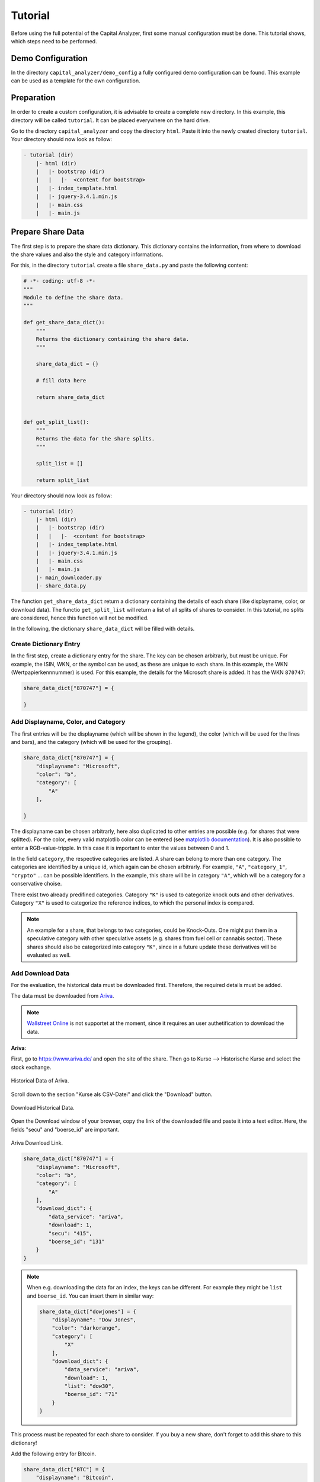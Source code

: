 Tutorial
########


Before using the full potential of the Capital Analyzer, first some
manual configuration must be done. This tutorial shows, which steps need
to be performed.


Demo Configuration
++++++++++++++++++

In the directory ``capital_analyzer/demo_config`` a fully configured
demo configuration can be found. This example can be used as a template
for the own configuration.


Preparation
+++++++++++

In order to create a custom configuration, it is advisable to create a
complete new directory. In this example, this directory will be called 
``tutorial``. It can be placed everywhere on the hard drive.

Go to the directory ``capital_analyzer`` and copy the directory ``html``. Paste
it into the newly created directory ``tutorial``. Your directory should now
look as follow:

.. code::

    - tutorial (dir)
        |- html (dir)
        |   |- bootstrap (dir)
        |   |   |-  <content for bootstrap>
        |   |- index_template.html
        |   |- jquery-3.4.1.min.js
        |   |- main.css
        |   |- main.js
        

Prepare Share Data
++++++++++++++++++

The first step is to prepare the share data dictionary. This dictionary
contains the information, from where to download the share values and
also the style and category informations.

For this, in the directory ``tutorial`` create a file ``share_data.py`` and
paste the following content:

.. code:: python

    # -*- coding: utf-8 -*-
    """
    Module to define the share data.
    """

    def get_share_data_dict():
        """
        Returns the dictionary containing the share data.
        """
        
        share_data_dict = {}

        # fill data here

        return share_data_dict


    def get_split_list():
        """
        Returns the data for the share splits.
        """
        
        split_list = []
        
        return split_list


Your directory should now look as follow:

.. code::

    - tutorial (dir)
        |- html (dir)
        |   |- bootstrap (dir)
        |   |   |-  <content for bootstrap>
        |   |- index_template.html
        |   |- jquery-3.4.1.min.js
        |   |- main.css
        |   |- main.js
        |- main_downloader.py
        |- share_data.py



The function ``get_share_data_dict`` return a dictionary containing the
details of each share (like displayname, color, or download data). 
The functio ``get_split_list`` will return a list of all splits of shares
to consider. In this tutorial, no splits are considered, hence this function
will not be modified.

In the following, the dictionary ``share_data_dict`` will be filled
with details.

Create Dictionary Entry
-----------------------

In the first step, create a dictionary entry for the share. The key
can be chosen arbitrarly, but must be unique. For example, the ISIN, WKN, or
the symbol can be used, as these are unique to each share. In this example, 
the WKN (Wertpapierkennnummer) is used. For this example, the details for the
Microsoft share is added. It has the WKN ``870747``:

.. code:: python

    share_data_dict["870747"] = {
    
    }
    
Add Displayname, Color, and Category
------------------------------------

The first entries will be the displayname (which will be shown in the legend),
the color (which will be used for the lines and bars), and the category
(which will be used for the grouping).

.. code:: python

    share_data_dict["870747"] = {
        "displayname": "Microsoft",
        "color": "b",
        "category": [
            "A"
        ],
    
    }
    
The displayname can be chosen arbitrarly, here also duplicated to other
entries are possible (e.g. for shares that were splitted). For the
color, every valid matplotlib color can be entered 
(see `matplotlib documentation <https://matplotlib.org/stable/gallery/color/named_colors.html>`_).
It is also possible to enter a RGB-value-tripple. In this case it is 
important to enter the values between 0 and 1.

In the field ``category``, the respective categories are listed. A share
can belong to more than one category. The categories are identified
by a unique id, which again can be chosen arbitrarly. For example,
``"A"``, ``"category_1"``, ``"crypto"`` ... can be possible
identifiers. In the example, this share will be in category ``"A"``,
which will be a category for a conservative choise.

There exist two already predifined categories. Category ``"K"`` is used
to categorize knock outs and other derivatives. Category ``"X"`` is used
to categorize the reference indices, to which the personal index is 
compared.
    
.. note::
    An example for a share, that belongs to two categories, could be Knock-Outs.
    One might put them in a speculative category with other speculative
    assets (e.g. shares from fuel cell or cannabis sector). These shares
    should also be categorized into category ``"K"``, since in a future
    update these derivatives will be evaluated as well.
    
    
Add Download Data
-----------------

For the evaluation, the historical data must be downloaded first. Therefore,
the required details must be added.

The data must be downloaded from `Ariva <https://www.ariva.de/>`_. 

.. note::
    `Wallstreet Online <https://www.wallstreet-online.de/>`_ is not supportet
    at the moment, since it requires an user authetification to
    download the data.


.. wo
    Old stuff

    **Wallstreet Onlinle**: To gather the required data, first open the website
    `https://www.wallstreet-online.de/ <https://www.wallstreet-online.de/>`_. Then,
    go to the site of the respective share.

    .. figure:: ./images/tutorial/2000_wo_search.png
        :width: 100%
        :alt: Search Share at Wallstreet Online.
        :align: center
        
        Search Share at Wallstreet Online.

    Then, open the historical data by going to Kurse & Analysen --> Kurse, Performance & Rendite.

    .. figure:: ./images/tutorial/2100_historical_data.png
        :width: 75%
        :alt: Find Historical Data.
        :align: center
        
        Find Historical Data.
        
    Then, select the stock exchange place, at which you usually trade 
    (e.g. ``Tradegate``).

    .. figure:: ./images/tutorial/2200_select_exchange.png
        :width: 100%
        :alt: Select Stock Exchange Data.
        :align: center
        
        Select Stock Exchange Data.
        
    Then, click on ``Export als CSV``. This will download the historical data
    of the current selection. The downloaded .csv file is actually not of 
    importance. Important here is the download link. For this, go to your
    browser menu, and open the Download menu. There, the downloaded file is
    listed. Hover with your mouse over the linke and select ``Copy Link Address``.

    .. figure:: ./images/tutorial/2300_copy_link_address.png
        :width: 100%
        :alt: Copy Link Address.
        :align: center
        
        Copy Link Address.
        
    Open your default text editor and paste the link. There, you will
    see the html-link do download the data. The important fields are
    ``instId`` and ``marketId``.

    .. figure:: ./images/tutorial/2400_extract_data.png
        :width: 100%
        :alt: Extract data.
        :align: center
        
        Extract data.
        
    This information can now be added into the ``share_data_dict`` entry. For this,
    a new dictionary with the key ``download_dict`` will be added.

    .. code:: python

        share_data_dict["870747"] = {
            "displayname": "Microsoft",
            "color": "b",
            "category": [
                "A"
            ],
            "download_dict": {
                "data_service": "ariva",
                "download": 1,
                "secu": "415",
                "boerse_id": "131"
            }
        }
        

    It contains four entries. With the entry ``data_service``, the source
    of the data is defined (only Ariva currently supported). Use ``"ariva"`` here to
    set the source to "Ariva". 

    With the entry ``download``, the 
    download of the data can be enabled (``1``) or disabled (``0``). For example,
    if all shares of a given company are sold, then it is no longer required to
    download the data (as long as the data is present until the day of the last
    sell).

    The following two entries ``instId`` and ``marketId`` are the ones obtained
    from the download link. Make sure, that these values are pasted as a string!

**Ariva**: 

First,
go to `https://www.ariva.de/ <https://www.ariva.de/>`_ and open the
site of the share. Then go to Kurse --> Historische Kurse and select
the stock exchange.

.. figure:: ./images/tutorial/3000_ariva_historical_data.png
    :width: 100%
    :alt: Historical Data of Ariva.
    :align: center
    
    Historical Data of Ariva.
    
Scroll down to the section "Kurse als CSV-Datei" and click the "Download" 
button.

.. figure:: ./images/tutorial/3100_ariva_historical_data.png
    :width: 75%
    :alt: Download Historical Data.
    :align: center
    
    Download Historical Data.

Open the Download window of your browser, copy the link of the downloaded
file and paste it into a text editor. Here, the fields "secu" and "boerse_id"
are important. 

.. figure:: ./images/tutorial/3200_ariva_link.png
    :width: 75%
    :alt: Ariva Download Link.
    :align: center
    
    Ariva Download Link.

.. code:: python

    share_data_dict["870747"] = {
        "displayname": "Microsoft",
        "color": "b",
        "category": [
            "A"
        ],
        "download_dict": {
            "data_service": "ariva",
            "download": 1,
            "secu": "415",
            "boerse_id": "131"
        }
    }


.. note::
    When e.g. downloading the data for an index, the keys can be different.
    For example they might be ``list`` and ``boerse_id``. You can insert
    them in similar way:
    
    .. code:: python

        share_data_dict["dowjones"] = {
            "displayname": "Dow Jones",
            "color": "darkorange",
            "category": [
                "X"
            ],
            "download_dict": {
                "data_service": "ariva",
                "download": 1,
                "list": "dow30",
                "boerse_id": "71"
            }
        }
    
    
This process must be repeated for each share to consider. If you buy a new
share, don't forget to add this share to this dictionary!

Add the following entry for Bitcoin.

.. code-block:: python

    share_data_dict["BTC"] = {
        "displayname": "Bitcoin",
        "color": "darkorange",
        "category": [
            "crypto"
        ],
        "download_dict": {
            "data_service": "ariva",
            "download": 1,
            "secu": "111697700",
            "boerse_id": "163"
        }
    }
    


For comparison, the performance of the personal portfolio will be compared
to the performance of the MSCI World. for this, add the following
entry to the dictionary. Category ``'X'`` denotes, that this
entry is used for comparison.

.. code-block:: python

    share_data_dict["msci_world"] = {
        "displayname": "MSCI World",
        "color": "lightblue",
        "category": [
            "X"
        ],
        "download_dict": {
            "data_service": "ariva",
            "download": 1,
            "secu" : 226974,
            "boerse_id": "173"
        }
    }


    
    
Download Share Data
+++++++++++++++++++

In the next step, the historical data for each share is downloaded. For this,
create a new file ``main_downloader.py`` with the following content:

.. code-block:: python

    """
    Main Downloader module.
    """

    from capital_analyzer.download_data import download_data

    from share_data import get_share_data_dict


    def demo_download_data():
        """
        Method to download the historical share data.
        """
        
        share_data_dict = get_share_data_dict()
        
        download_data(share_data_dict)
        
        
    if __name__ == "__main__":
        demo_download_data()
        

Your directory should now look as follow:

.. code::

    - tutorial (dir)
        |- html (dir)
        |   |- bootstrap (dir)
        |   |   |-  <content for bootstrap>
        |   |- index_template.html
        |   |- jquery-3.4.1.min.js
        |   |- main.css
        |   |- main.js
        |- main_downloader.py
        |- share_data.py
        
Run this file in order to download the historical data.

.. note::
    This script should be run each day before evaluating the trades.
    
Your directory should now look as follow:

.. code::

    - tutorial (dir)
        |- data (dir)
        |   |- share_data (dir)
        |   |   |- wkn_870747_historic.csv
        |- html (dir)
        |   |- bootstrap (dir)
        |   |   |-  <content for bootstrap>
        |   |- index_template.html
        |   |- jquery-3.4.1.min.js
        |   |- main.css
        |   |- main.js
        |- main_downloader.py
        |- share_data.py
        
  
Create File with all Trades and Dividends
+++++++++++++++++++++++++++++++++++++++++


In the next step, all trades will be collected into one file. For this,
create a new file ``trades.py`` with the following content:

.. code-block:: python

    # -*- coding: utf-8 -*-
    """
    File containing the list of trades and dividends.
    """

    from datetime import datetime


    def get_trades():
        """
        Returns a list of trades.
        """
        list_trades = []
    
        return list_trades

    def get_dividends():
        """
        Returns a list of dividends.
        """
        
        #dividends
        list_dividends = []
        
        return list_dividends


Your directory should now look as follow:

.. code::

    - tutorial (dir)
        |- html (dir)
        |   |- bootstrap (dir)
        |   |   |-  <content for bootstrap>
        |   |- index_template.html
        |   |- jquery-3.4.1.min.js
        |   |- main.css
        |   |- main.js
        |- main_downloader.py
        |- share_data.py
        |- trades.py

The function ``get_trades`` will return the list of all trades. The
entries the list are a tuple consisting of the following items:

    - date of purchase / sell,
    - identifier of the share,
    - amount of shares bought /sold,
    - total amount of money paid (with fees) / obtained (without fees),
    - fees (optional).
    
An example entry might look like this:

.. code-block:: python

    list_trades.append((datetime(2021,  3,  15), "870747",       0.12470,    25.00,   0.44))  # buy
    list_trades.append((datetime(2021,  4,   1),    "BTC",    0.00030281,    15.00,   0.00))  # buy
    list_trades.append((datetime(2021,  4,  15), "870747",       0.11332,    25.00,   0.44))  # buy
    list_trades.append((datetime(2021,  5,   1),    "BTC",    0.00031381,    15.00,   0.00))  # buy
    list_trades.append((datetime(2021,  5,  17), "870747",       0.12181,    25.00,   0.44))  # buy
    list_trades.append((datetime(2021,  6,   1),    "BTC",    0.00050002,    15.00,   0.00))  # buy
    list_trades.append((datetime(2021,  6,  15), "870747",       0.11515,    25.00,   0.44))  # buy
    list_trades.append((datetime(2021,  6,  30), "870747",      -0.10000,   -22.45,   0.40))  # sell
    list_trades.append((datetime(2021,  7,   1),    "BTC",    0.00048418,    15.00,   0.00))  # buy
    list_trades.append((datetime(2021,  7,  15), "870747",       0.10323,    25.00,   0.44))  # buy
    
If shares are bought, then the amount of shares, total amount paid, and the
fees are all positive. If shares are sold, then the amount of
shares and the total amount paid are negative, but the fees are still positive.


In the next step, the dividends must be entered. Here, the same scheme is
applied. To maintain consistency of the indices of the tuple, here
an amount must be entered as well. For dividends, this amount must
be 0. Again, the amount of money obtained must be negative.

.. code-block:: python

    list_dividends.append((datetime(2021,  5,  19), "870747",       0.00000,   -0.14,   0.02))  #buy

If all trades are inserted, then this file is completed. After each purchase
or sell, an entry must be made in this file.


Create Main File
++++++++++++++++

In the final step, the main file must be created. When running this file,
the analysis is performed and the respective html-file is created.
Therefore, create a new file ``my_main.py`` with the following content:

.. code-block:: python

    # -*- coding: utf-8 -*-
    """
    Main File to run the analysis.
    """

    from datetime import datetime

    import site
    site.addsitedir("../python")

    from capital_analyzer.analyze_trades import run_analyze

    from trades import get_trades, get_dividends
    from share_data import get_share_data_dict


    def analyze_trades_demo():
        """
        Main function to run the analysis.
        """
        
    if __name__ == "__main__":
        analyze_trades_demo()
        
        
Your directory should now look like this:
    
.. code::

    - tutorial (dir)
        |- html (dir)
        |   |- bootstrap (dir)
        |   |   |-  <content for bootstrap>
        |   |- index_template.html
        |   |- jquery-3.4.1.min.js
        |   |- main.css
        |   |- main.js
        |- main_downloader.py
        |- my_main.py
        |- share_data.py
        |- trades.py

The configuration is now made in the function ``analyze_trades_demo``.

Basic Parameters
----------------

First, some parameters must be defined.

.. code-block:: python

    def analyze_trades_demo():
        """
        Main function to run the analysis.
        """

        # set some configuration files
        dir_path_out_html = r"./html"
        dir_name_images = "images"
        f_name_html = "index.html"

        lin_thresh = 3000
        currency = "€"
        
        # ...

With ``dir_path_out_html`` it is possible to set the path to the directory,
where the html file will be created. Within this directory, a new directory
will be created, where all the images are stored. The name of this
directory can be set with the variable ``dir_name_images``. Finally,
with ``f_name_html`` the name of the resulting html-file is defined.

.. note::
    With the parameters ``dir_name_images`` and ``f_name_html`` it is possible 
    to have the results of 2 different configurations in one single directory
    (for example your portfolio and the portfolio of your parents).
    Just select for each configuration a different value for both variables.

With the variable ``lin_thresh``, the symlog scaling of the y-axis can be
adjusted. Until the selected value, a linear scale is used, above this value,
a logarithmic scale is used. Finally, with the variable ``currency`` it is
possible to define the currency.

.. note::
    At the moment, it is only possible to have one currency. If you have
    assets that are only traded in another currency, you must create a new
    configuration.
    
Get Data
--------

In the next step, the share data, trades, splits, and dividends are loaded.

.. code-block:: python

    # 1. get data
    list_trades = get_trades()
    list_dividends = get_dividends()
    share_data_dict = get_share_data_dict()
    split_list = get_split_list()

Grouping for Comparison to Reference Configurations
---------------------------------------------------

In the next step, the groups for the comparison to the reference 
configurations are defined.

.. code-block:: python

    #-------------------------------------------------------------------------#
    # create a list of all categories to compare
    # each entry is a dictionary with the following keys:
    #    - 'category_list': list of categories to include. Can also be 'all'
    #      include every share
    #    - 'displayname': Displayname of the selection
    #    - 'color: color of the line. Use a matplotlib compatible color
    #      (see https://matplotlib.org/stable/gallery/color/named_colors.html)
    # This list will be used to plot the evolution of each selection (in the
    # section 'Capital Estimator')
    category_compare_list1 = []
    category_compare_list1.append({'category_list': ['A'],
                                   'displayname': "Conservative",
                                   'color': "tab:blue"})
    category_compare_list1.append({'category_list': ['crypto'],
                                   'displayname': "Crypto Currencies",
                                   'color': "tab:orange"})
    category_compare_list1.append({'category_list': "all",
                                   'displayname': "All",
                                   'color': "tab:green"})

In this tutorial, only one share is considered, both groups will give the
same values. But in order to demonstrate the capabilites, both groups
are defined.

.. note::
    It is theoretically possible to define any number of groups. But the number
    of groups should be limited, otherwise the graphs will not be useful.


Grouping for the Personal Index
-------------------------------

In the next step, the groups for the personal index are defined. Here, the
same fiels are required as above. Furthermore, it is possible to
use the same grouping (which is done here).
    
.. code-block:: python

    #-------------------------------------------------------------------------#
    # create a list of all categories to compare
    # entries are the same as above
    # This list will be used to compare an index-based performance. This
    # enables a comparison of the performance to the market performance.
    # See section 'Personal Index'
    category_compare_list2 = category_compare_list1
    
Define Reference Configurations
-------------------------------

In the next step, the reference configurations must be defined. First, the
start date and end date of the reference configurations must be defined.
The start date can be chosen as the day of the first trade. The end date
could e.g. be the expected day of pension.

.. code-block:: python

    #-------------------------------------------------------------------------#
    # Define some reference configurations to compare your performance
    # again a theoretical performance. If you are above the theoretical
    # performance, then you can predict your final outcome
    # the model of the theoretical evolution is quite simple. Define a 
    # start capital, a monthly payment and a yearly interest rate. It 
    # is assumed, that the capital will grow with this interest rate every
    # year. If taking an average interest rate (e.g. 7%), this will give
    # reasonable results.
    start_date_reference_config = datetime(2021, 3, 1)
    end_date_reference_config_table = datetime(2062, 2, 17)

Next, the reference configurations must be defined in a list. For each reference
configuration, the start capital, the monthly payment, the interest rate,
and the start date of the reference configuration must be defined.
It is also possible to define different reference configurations with different
start dates. Furthermore, a color for the plot must be selected.

.. code-block:: python

    reference_config_list = []
    reference_config_list.append({
        'args': {
            'start_capital' : 0,
            'monthly_payment' : 25,
            'interest' : 1.07,
            'start_date' : start_date_reference_config
        },
        'color': (197 / 255, 90 / 255, 17 / 255)
    })
    reference_config_list.append({
        'args': {
            'start_capital' : 0,
            'monthly_payment' : 25,
            'interest' : 1.10,
            'start_date' : start_date_reference_config
        },
        'color': (244 / 255, 177 / 255, 131 / 255)
    })


In this example, two reference configurations were defined. Both have the same
start capital of 0 and monthly payment of 25€. In the first case, an
interest rate of 7% annually is assumed. In the second case, this interest rate
is assumed to be 10%

Now, even more reference configurations can be defined. But for this example,
these two configurations should be sufficient.


Define Groups for Relative and Absolute Share Amounts
-----------------------------------------------------

Now, the groups for the relative amount must be defined. Here, the same
list as prevously defined can be used.

.. code-block:: python

    #-------------------------------------------------------------------------#
    # Create a list for the groups of which to compute the realtive amounts.
    # has the same structure as above, the key 'color' can be ommited here.
    categories_rel_amount_list = category_compare_list1


Create Configuration Dictionary
-------------------------------

In this step, the required details are saved in a dictionary and the
method to run the analysis is called. This code block can be copied.

.. code-block:: python

    #-------------------------------------------------------------------------#
    # create configuration dictionary
    
    config = {}
    config['share_data_dict'] = share_data_dict
    config['list_trades'] = list_trades
    config['list_dividends'] = list_dividends
    config['split_list'] = split_list
    
    
    config['dir_path_out_html'] = dir_path_out_html
    config['dir_name_images'] = dir_name_images
    config['f_name_html'] = f_name_html
    config['lin_thresh'] = lin_thresh
    config['currency'] = currency
    
    config['category_compare_list1'] = category_compare_list1
    config['category_compare_list2'] = category_compare_list2
    config['reference_config_list'] = reference_config_list
    config['end_date_reference_config_table'] = end_date_reference_config_table
    #config['end_date_reference_config_plot'] = end_date_reference_config_plot
    config['categories_rel_amount_list'] = categories_rel_amount_list
    
    # 3. analyze data
    run_analyze(config)



Run Analysis
------------

In order to run the Analysis, the script ``my_main.py`` must be executed.
This will analyze the trades and create the ``index.html``. In this file,
the results can be seen.

.. figure:: ./images/tutorial/5000_result_1.png
    :width: 100%
    :alt: Resulting html-Report.
    :align: center
    
    Resulting html-Report.



Final files
+++++++++++

In this section, the resulting files of the tutorial are listed.


main_downloader.py
------------------

.. code-block:: python

    # -*- coding: utf-8 -*-
    """
    Main Downloader module.
    """

    from capital_analyzer.download_data import download_data

    from share_data import get_share_data_dict


    def demo_download_data():
        """
        Method to download the historical share data.
        """
        
        share_data_dict = get_share_data_dict()
        
        download_data(share_data_dict)
        
        
    if __name__ == "__main__":
        demo_download_data()
        




my_main.py
----------

.. code-block:: python

    # -*- coding: utf-8 -*-
    """
    Main File to run the analysis.
    """

    from datetime import datetime

    from capital_analyzer.analyze_trades import run_analyze

    from trades import get_trades, get_dividends
    from share_data import get_share_data_dict, get_split_list


    def analyze_trades_demo():
        """
        Main function to run the analysis.
        """

        # set some configuration files
        dir_path_out_html = r"./html"
        dir_name_images = "images"
        f_name_html = "index.html"
        
        lin_thresh = 3000
        currency = "€"
        
        # 1. get data
        list_trades = get_trades()
        list_dividends = get_dividends()
        share_data_dict = get_share_data_dict()
        split_list = get_split_list()

        #-------------------------------------------------------------------------#
        # create a list of all categories to compare
        # each entry is a dictionary with the following keys:
        #    - 'category_list': list of categories to include. Can also be 'all'
        #      include every share
        #    - 'displayname': Displayname of the selection
        #    - 'color: color of the line. Use a matplotlib compatible color
        #      (see https://matplotlib.org/stable/gallery/color/named_colors.html)
        # This list will be used to plot the evolution of each selection (in the
        # section 'Capital Estimator')
        category_compare_list1 = []
        category_compare_list1.append({'category_list': ['A'],
                                       'displayname': "Conservative",
                                       'color': "tab:blue"})
        category_compare_list1.append({'category_list': ['crypto'],
                                       'displayname': "Crypto Currencies",
                                       'color': "tab:orange"})
        category_compare_list1.append({'category_list': "all",
                                       'displayname': "All",
                                       'color': "tab:green"})

        #-------------------------------------------------------------------------#
        # create a list of all categories to compare
        # entries are the same as above
        # This list will be used to compare an index-based performance. This
        # enables a comparison of the performance to the market performance.
        # See section 'Personal Index'
        category_compare_list2 = category_compare_list1

        #-------------------------------------------------------------------------#
        # Define some reference configurations to compare your performance
        # again a theoretical performance. If you are above the theoretical
        # performance, then you can predict your final outcome
        # the model of the theoretical evolution is quite simple. Define a
        # start capital, a monthly payment and a yearly interest rate. It
        # is assumed, that the capital will grow with this interest rate every
        # year. If taking an average interest rate (e.g. 7%), this will give
        # reasonable results.
        start_date_reference_config = datetime(2021, 3, 1)
        end_date_reference_config_table = datetime(2062, 2, 17)

        reference_config_list = []
        reference_config_list.append({
            'args': {
                'start_capital' : 0,
                'monthly_payment' : 25,
                'interest' : 1.07,
                'start_date' : start_date_reference_config
            },
            'color': (197 / 255, 90 / 255, 17 / 255)
        })
        reference_config_list.append({
            'args': {
                'start_capital' : 0,
                'monthly_payment' : 25,
                'interest' : 1.10,
                'start_date' : start_date_reference_config
            },
            'color': (244 / 255, 177 / 255, 131 / 255)
        })

        #-------------------------------------------------------------------------#
        # Create a list for the groups of which to compute the realtive amounts.
        # has the same structure as above, the key 'color' can be ommited here.
        categories_rel_amount_list = category_compare_list1

        #-------------------------------------------------------------------------#
        # create configuration dictionary
        
        config = {}
        config['share_data_dict'] = share_data_dict
        config['list_trades'] = list_trades
        config['list_dividends'] = list_dividends
        config['split_list'] = split_list
        
        
        config['dir_path_out_html'] = dir_path_out_html
        config['dir_name_images'] = dir_name_images
        config['f_name_html'] = f_name_html
        config['lin_thresh'] = lin_thresh
        config['currency'] = currency
        
        config['category_compare_list1'] = category_compare_list1
        config['category_compare_list2'] = category_compare_list2
        config['reference_config_list'] = reference_config_list
        config['end_date_reference_config_table'] = end_date_reference_config_table
        #config['end_date_reference_config_plot'] = end_date_reference_config_plot
        config['categories_rel_amount_list'] = categories_rel_amount_list
        
        # 3. analyze data
        run_analyze(config)


    if __name__ == "__main__":
        analyze_trades_demo()




share_data.py
-------------

.. code-block:: python

    # -*- coding: utf-8 -*-
    """
    Module to define the share data.
    """

    def get_share_data_dict():
        """
        Returns the dictionary containing the share data.
        """

        share_data_dict = {}

        share_data_dict["870747"] = {
            "displayname": "Microsoft",
            "color": "b",
            "category": [
                "A"
            ],
            "download_dict": {
                "data_service": "ariva",
                "download": 1,
                "secu": "415",
                "boerse_id": "131"
            }
        }
        
        
        share_data_dict["BTC"] = {
            "displayname": "Bitcoin",
            "color": "darkorange",
            "category": [
                "crypto"
            ],
            "download_dict": {
                "data_service": "ariva",
                "download": 1,
                "secu": "111697700",
                "boerse_id": "163"
            }
        }
        
        share_data_dict["msci_world"] = {
            "displayname": "MSCI World",
            "color": "lightblue",
            "category": [
                "X"
            ],
            "download_dict": {
                "data_service": "ariva",
                "download": 1,
                "secu" : 226974,
                "boerse_id": "173"
            }
        }

        return share_data_dict


    def get_split_list():
        """
        Returns the data for the share splits.
        """
        
        split_list = []
        
        return split_list




trades.py
---------

.. code-block:: python

    # -*- coding: utf-8 -*-
    """
    File containing the list of trades and dividends.
    """

    from datetime import datetime


    def get_trades():
        """
        Returns a list of trades.
        """
        list_trades = []
        
        list_trades.append((datetime(2021,  3,  15), "870747",       0.12470,    25.00,   0.44))  # buy
        list_trades.append((datetime(2021,  4,   1),    "BTC",    0.00030281,    15.00,   0.00))  # buy
        list_trades.append((datetime(2021,  4,  15), "870747",       0.11332,    25.00,   0.44))  # buy
        list_trades.append((datetime(2021,  5,   1),    "BTC",    0.00031381,    15.00,   0.00))  # buy
        list_trades.append((datetime(2021,  5,  17), "870747",       0.12181,    25.00,   0.44))  # buy
        list_trades.append((datetime(2021,  6,   1),    "BTC",    0.00050002,    15.00,   0.00))  # buy
        list_trades.append((datetime(2021,  6,  15), "870747",       0.11515,    25.00,   0.44))  # buy
        list_trades.append((datetime(2021,  6,  30), "870747",      -0.10000,   -22.45,   0.40))  # sell
        list_trades.append((datetime(2021,  7,   1),    "BTC",    0.00048418,    15.00,   0.00))  # buy
        list_trades.append((datetime(2021,  7,  15), "870747",       0.10323,    25.00,   0.44))  # buy
        
        return list_trades
        
    def get_dividends():
        """
        Returns a list of dividends.
        """
        
        #dividends
        list_dividends = []
        
        return list_dividends

Next Steps
++++++++++

Look at the demo configuration
------------------------------

The directory ``demo_config`` contains a fully configured demonstartion
configuration. This configuration can be the base for you own
configuration.

Create your own configuration
-----------------------------

Now it's up to you: create your own configuration and fill in
your trades!


Register Splits
---------------

When splits of shares occur, then these must be registered for a correct
evaluation. This is done in the function ``get_split_list``.

Each entry is a tuple with the following items:

    - old identifier
    - date of split
    - split ratio
    - new identifier
    
With the old identifier, the prices before the split must be linked.
With the new identifier. the prices after the split are linked.
